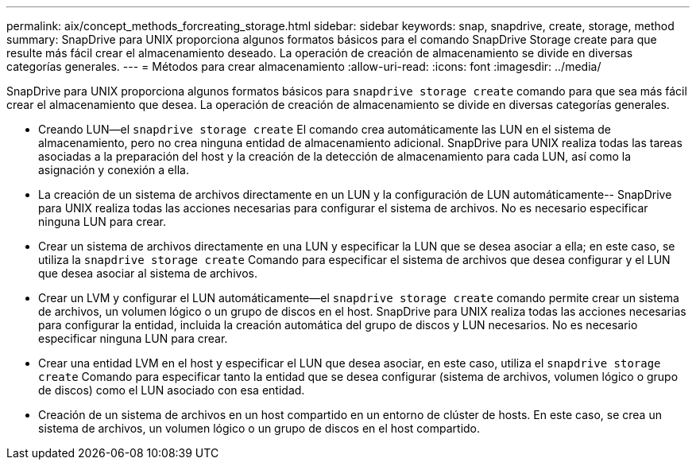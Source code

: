 ---
permalink: aix/concept_methods_forcreating_storage.html 
sidebar: sidebar 
keywords: snap, snapdrive, create, storage, method 
summary: SnapDrive para UNIX proporciona algunos formatos básicos para el comando SnapDrive Storage create para que resulte más fácil crear el almacenamiento deseado. La operación de creación de almacenamiento se divide en diversas categorías generales. 
---
= Métodos para crear almacenamiento
:allow-uri-read: 
:icons: font
:imagesdir: ../media/


[role="lead"]
SnapDrive para UNIX proporciona algunos formatos básicos para `snapdrive storage create` comando para que sea más fácil crear el almacenamiento que desea. La operación de creación de almacenamiento se divide en diversas categorías generales.

* Creando LUN--el `snapdrive storage create` El comando crea automáticamente las LUN en el sistema de almacenamiento, pero no crea ninguna entidad de almacenamiento adicional. SnapDrive para UNIX realiza todas las tareas asociadas a la preparación del host y la creación de la detección de almacenamiento para cada LUN, así como la asignación y conexión a ella.
* La creación de un sistema de archivos directamente en un LUN y la configuración de LUN automáticamente-- SnapDrive para UNIX realiza todas las acciones necesarias para configurar el sistema de archivos. No es necesario especificar ninguna LUN para crear.
* Crear un sistema de archivos directamente en una LUN y especificar la LUN que se desea asociar a ella; en este caso, se utiliza la `snapdrive storage create` Comando para especificar el sistema de archivos que desea configurar y el LUN que desea asociar al sistema de archivos.
* Crear un LVM y configurar el LUN automáticamente--el `snapdrive storage create` comando permite crear un sistema de archivos, un volumen lógico o un grupo de discos en el host. SnapDrive para UNIX realiza todas las acciones necesarias para configurar la entidad, incluida la creación automática del grupo de discos y LUN necesarios. No es necesario especificar ninguna LUN para crear.
* Crear una entidad LVM en el host y especificar el LUN que desea asociar, en este caso, utiliza el `snapdrive storage create` Comando para especificar tanto la entidad que se desea configurar (sistema de archivos, volumen lógico o grupo de discos) como el LUN asociado con esa entidad.
* Creación de un sistema de archivos en un host compartido en un entorno de clúster de hosts. En este caso, se crea un sistema de archivos, un volumen lógico o un grupo de discos en el host compartido.

